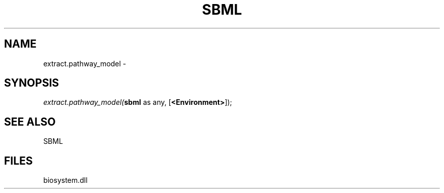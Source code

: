 .\" man page create by R# package system.
.TH SBML 1 2000-Jan "extract.pathway_model" "extract.pathway_model"
.SH NAME
extract.pathway_model \- 
.SH SYNOPSIS
\fIextract.pathway_model(\fBsbml\fR as any, 
[\fB<Environment>\fR]);\fR
.SH SEE ALSO
SBML
.SH FILES
.PP
biosystem.dll
.PP
